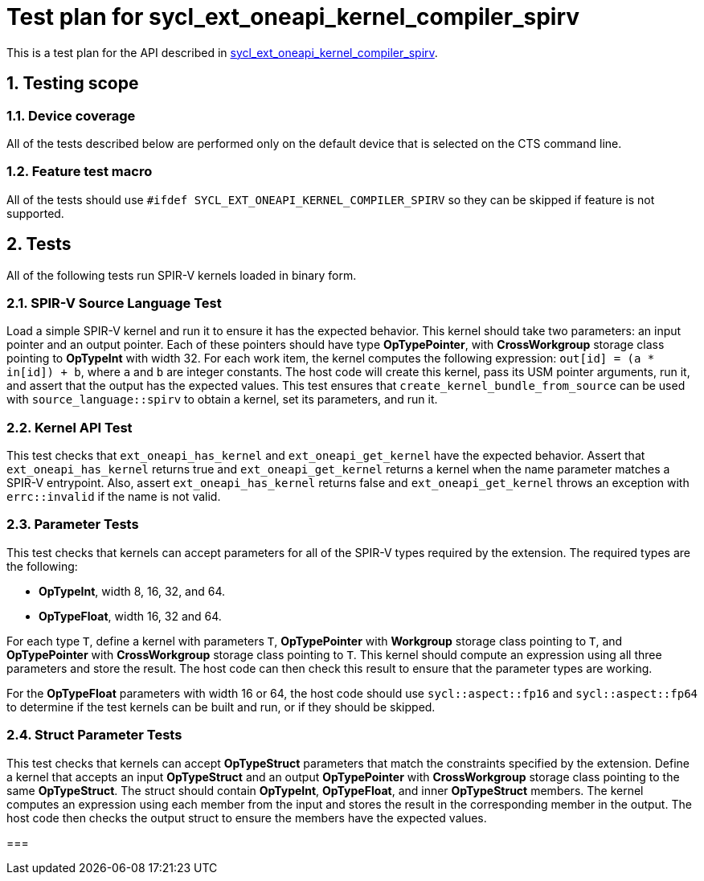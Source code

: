 :sectnums:
:xrefstyle: short

= Test plan for sycl_ext_oneapi_kernel_compiler_spirv

This is a test plan for the API described in
https://github.com/intel/llvm/blob/sycl/sycl/doc/extensions/experimental/sycl_ext_oneapi_kernel_compiler_spirv.asciidoc[sycl_ext_oneapi_kernel_compiler_spirv].

== Testing scope

=== Device coverage

All of the tests described below are performed only on the default device that
is selected on the CTS command line.

=== Feature test macro

All of the tests should use `#ifdef SYCL_EXT_ONEAPI_KERNEL_COMPILER_SPIRV` so
they can be skipped if feature is not supported.

== Tests

All of the following tests run SPIR-V kernels loaded in binary form.

=== SPIR-V Source Language Test

Load a simple SPIR-V kernel and run it to ensure it has the expected behavior.
This kernel should take two parameters: an input pointer and an output pointer.
Each of these pointers should have type *OpTypePointer*, with *CrossWorkgroup*
storage class pointing to  *OpTypeInt* with width 32. For each work item, the
kernel computes the following expression: `out[id] = (a * in[id]) + b`, where
`a` and `b` are integer constants. The host code will create this kernel, pass
its USM pointer arguments, run it, and assert that the output has the expected
values. This test ensures that `create_kernel_bundle_from_source` can be used
with `source_language::spirv` to obtain a kernel, set its parameters, and run
it.

=== Kernel API Test

This test checks that `ext_oneapi_has_kernel` and `ext_oneapi_get_kernel` have
the expected behavior. Assert that `ext_oneapi_has_kernel` returns true and
`ext_oneapi_get_kernel` returns a kernel when the name parameter matches a
SPIR-V entrypoint. Also, assert `ext_oneapi_has_kernel` returns false and
`ext_oneapi_get_kernel` throws an exception with `errc::invalid` if the name is
not valid.

=== Parameter Tests

This test checks that kernels can accept parameters for all of the SPIR-V types
required by the extension. The required types are the following:

- *OpTypeInt*, width 8, 16, 32, and 64.
- *OpTypeFloat*, width 16, 32 and 64.

For each type `T`, define a kernel with parameters `T`, *OpTypePointer* with
*Workgroup* storage class pointing to `T`, and *OpTypePointer* with
*CrossWorkgroup* storage class pointing to `T`. This kernel should compute an
expression using all three parameters and store the result. The host code can
then check this result to ensure that the parameter types are working.

For the *OpTypeFloat* parameters with width 16 or 64, the host code should use
`sycl::aspect::fp16` and `sycl::aspect::fp64` to determine if the test kernels
can be built and run, or if they should be skipped.

=== Struct Parameter Tests

This test checks that kernels can accept *OpTypeStruct* parameters that match
the constraints specified by the extension. Define a kernel that accepts an
input *OpTypeStruct* and an output *OpTypePointer* with *CrossWorkgroup* storage
class pointing to the same *OpTypeStruct*. The struct should contain
*OpTypeInt*, *OpTypeFloat*, and inner *OpTypeStruct* members. The kernel
computes an expression using each member from the input and stores the result in
the corresponding member in the output. The host code then checks the output
struct to ensure the members have the expected values.

=== 
